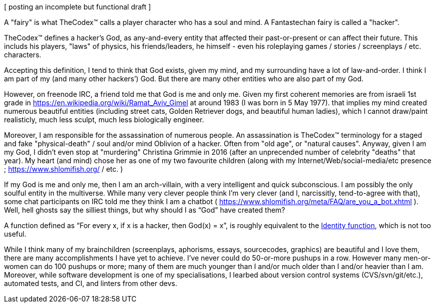 [ posting an incomplete but functional draft ]

A "fairy" is what TheCodex™ calls a player character who has a soul and mind. A Fantastechan fairy is called a "hacker".

TheCodex™ defines a hacker's God, as any-and-every entity that affected their past-or-present or can affect their future. This includs his players, "laws" of physics, his friends/leaders, he himself - even his roleplaying games / stories / screenplays / etc. characters.

Accepting this definition, I tend to think that God exists, given my mind, and my surrounding have a lot of law-and-order. I think I am part of my (and many other hackers’) God. But there are many other entities who are also part of my God.

However, on freenode IRC, a friend told me that God is me and only me. Given my first coherent memories are from israeli 1st grade in https://en.wikipedia.org/wiki/Ramat_Aviv_Gimel at around 1983 (I was born in 5 May 1977). that implies my mind created numerous beautiful entities (including street cats, Golden Retriever dogs, and beautiful human ladies), which I cannot draw/paint realisticly, much less sculpt, much less biologically engineer.

Moreover, I am responsible for the assassination of numerous people. An assassination is TheCodex™ terminology for a staged and fake "physical-death" / soul and/or mind Oblivion of a hacker. Often from "old age", or "natural causes". Anyway, given I am my God, I didn't even stop at "murdering" Christina Grimmie in 2016 (after an unprecended number of celebrity "deaths" that year). My heart (and mind) chose her as one of my two favourite children (along with my Internet/Web/social-media/etc presence ; https://www.shlomifish.org/ / etc. )

If my God is me and only me, then I am an arch-villain, with a very intelligent and quick subconscious. I am possibly the only soulful entity in the multiverse. While many very clever people think I'm very clever (and I, narcissitly, tend-to-agree with that), some chat participants on IRC told me they think I am a chatbot ( https://www.shlomifish.org/meta/FAQ/are_you_a_bot.xhtml ). Well, hell ghosts say the silliest things, but why should I as “God” have created them?

A function defined as “For every x, if x is a hacker, then God(x) = x”, is roughly equivalent to the https://en.wikipedia.org/wiki/Identity_function[Identity function], which is not too useful.

While I think many of my brainchildren (screenplays, aphorisms, essays, sourcecodes, graphics) are beautiful and I love them, there are many accomplishments I have yet to achieve. I’ve never could do 50-or-more pushups in a row. However many men-or-women can do 100 pushups or more; many of them are much younger than I and/or much older than I and/or heavier than I am. Moreover, while software development is one of my specialisations, I learbed about version control systems (CVS/svn/git/etc.), automated tests, and CI, and linters from other devs.
